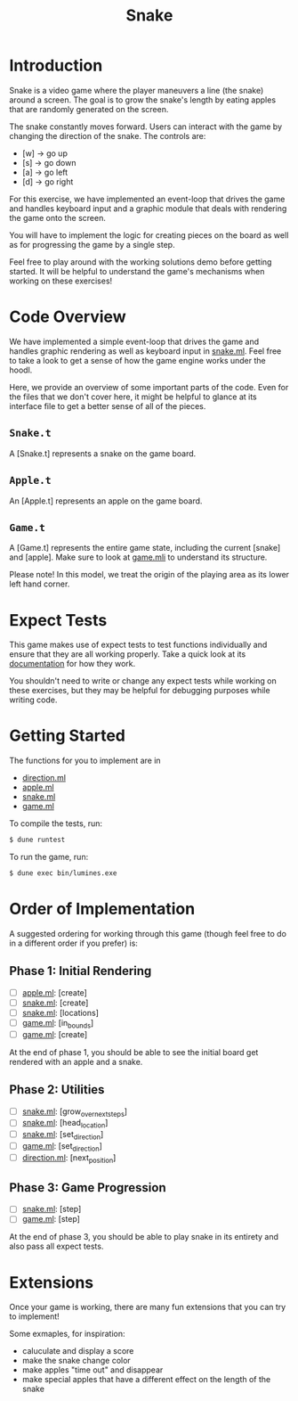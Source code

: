 #+TITLE: Snake

* Introduction
  Snake is a video game where the player maneuvers a line (the snake)
  around a screen. The goal is to grow the snake's length by eating
  apples that are randomly generated on the screen.

  The snake constantly moves forward. Users can interact with the game by
  changing the direction of the snake. The controls are:
  - [w] -> go up
  - [s] -> go down
  - [a] -> go left
  - [d] -> go right

  For this exercise, we have implemented an event-loop that drives the
  game and handles keyboard input and a graphic module that deals with
  rendering the game onto the screen.

  You will have to implement the logic for creating pieces on the
  board as well as for progressing the game by a single step.

  Feel free to play around with the working solutions demo before
  getting started. It will be helpful to understand the game's
  mechanisms when working on these exercises!

* Code Overview
  We have implemented a simple event-loop that drives the game and
  handles graphic rendering as well as keyboard input in
  [[file:bin/snake.ml][snake.ml]]. Feel free to take a look to get a sense of how the game
  engine works under the hoodl.

  Here, we provide an overview of some important parts of the
  code. Even for the files that we don't cover here, it might be
  helpful to glance at its interface file to get a better sense of all
  of the pieces.

** ~Snake.t~
   A [Snake.t] represents a snake on the game board.

** ~Apple.t~
   An [Apple.t] represents an apple on the game board.

** ~Game.t~
   A [Game.t] represents the entire game state, including the current
   [snake] and [apple]. Make sure to look at [[file:lib/game.mli][game.mli]] to understand
   its structure.

   Please note! In this model, we treat the origin of the playing area
   as its lower left hand corner.

* Expect Tests
  This game makes use of expect tests to test functions individually
  and ensure that they are all working properly. Take a quick look at
  its [[https://github.com/janestreet/ppx_expect][documentation]] for how they work.

  You shouldn't need to write or change any expect tests while working
  on these exercises, but they may be helpful for debugging purposes
  while writing code. 

* Getting Started
  The functions for you to implement are in
  - [[file:lib/direction.ml][direction.ml]]
  - [[file:lib/apple.ml][apple.ml]]
  - [[file:lib/snake.ml][snake.ml]]
  - [[file:lib/game.ml][game.ml]]

  To compile the tests, run:

  #+BEGIN_SRC bash
  $ dune runtest
  #+END_SRC

  To run the game, run:
  #+BEGIN_SRC bash
  $ dune exec bin/lumines.exe
  #+END_SRC

* Order of Implementation
  A suggested ordering for working through this game (though feel free
  to do in a different order if you prefer) is:

** Phase 1: Initial Rendering
   - [ ] [[file:lib/apple.ml][apple.ml]]: [create]
   - [ ] [[file:lib/snake.ml][snake.ml]]: [create]
   - [ ] [[file:lib/snake.ml][snake.ml]]: [locations]
   - [ ] [[file:lib/game.ml][game.ml]]: [in_bounds]
   - [ ] [[file:lib/game.ml][game.ml]]: [create]

   At the end of phase 1, you should be able to see the initial board
   get rendered with an apple and a snake.

** Phase 2: Utilities
   - [ ] [[file:lib/snake.ml][snake.ml]]: [grow_over_next_steps]
   - [ ] [[file:lib/snake.ml][snake.ml]]: [head_location]
   - [ ] [[file:lib/snake.ml][snake.ml]]: [set_direction] 
   - [ ] [[file:lib/game.ml][game.ml]]: [set_direction]
   - [ ] [[file:lib/direction.ml][direction.ml]]: [next_position]

** Phase 3: Game Progression
   - [ ] [[file:lib/snake.ml][snake.ml]]: [step]
   - [ ] [[file:lib/game.ml][game.ml]]: [step]

   At the end of phase 3, you should be able to play snake in its
   entirety and also pass all expect tests.

* Extensions
  Once your game is working, there are many fun extensions that you
  can try to implement!

  Some exmaples, for inspiration:
  - caluculate and display a score
  - make the snake change color 
  - make apples "time out" and disappear
  - make special apples that have a different effect on the length of
    the snake
